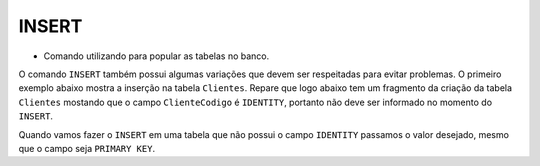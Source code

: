 INSERT
======

- Comando utilizando para popular as tabelas no banco.

O comando ``INSERT`` também possui algumas variações que devem ser respeitadas para evitar problemas.
O primeiro exemplo abaixo mostra a inserção na tabela ``Clientes``. Repare que logo abaixo tem um fragmento da criação
da tabela ``Clientes`` mostando que o campo ``ClienteCodigo`` é ``IDENTITY``, portanto não deve ser informado no momento do ``INSERT``.

.. code-block:: sql
  :linenos:

  INSERT Clientes (ClienteNome) VALUES ('Nome do Cliente');

  CREARTE TABLE Clientes
    (
    ClienteCodigo int IDENTITY CONSTRAINT PK_CLIENTES PRIMARY KEY...

Quando vamos fazer o ``INSERT`` em uma tabela que não possui o campo ``IDENTITY`` passamos o valor desejado, mesmo que o campo seja ``PRIMARY KEY``.

.. code-block:: sql
  :linenos:

  INSERT Clientes (ClienteCodigo, ClienteNome) VALUES (1, 'Nome do Cliente');

  CREATE TABLE Clientes
    (
    ClienteCodigo int CONSTRAINT PK_CLIENTES PRIMARY KEY...

  INSERT Clientes (colunas) VALUES (valores);

  INSERT INTO Clientes SELECT * FROM ...
